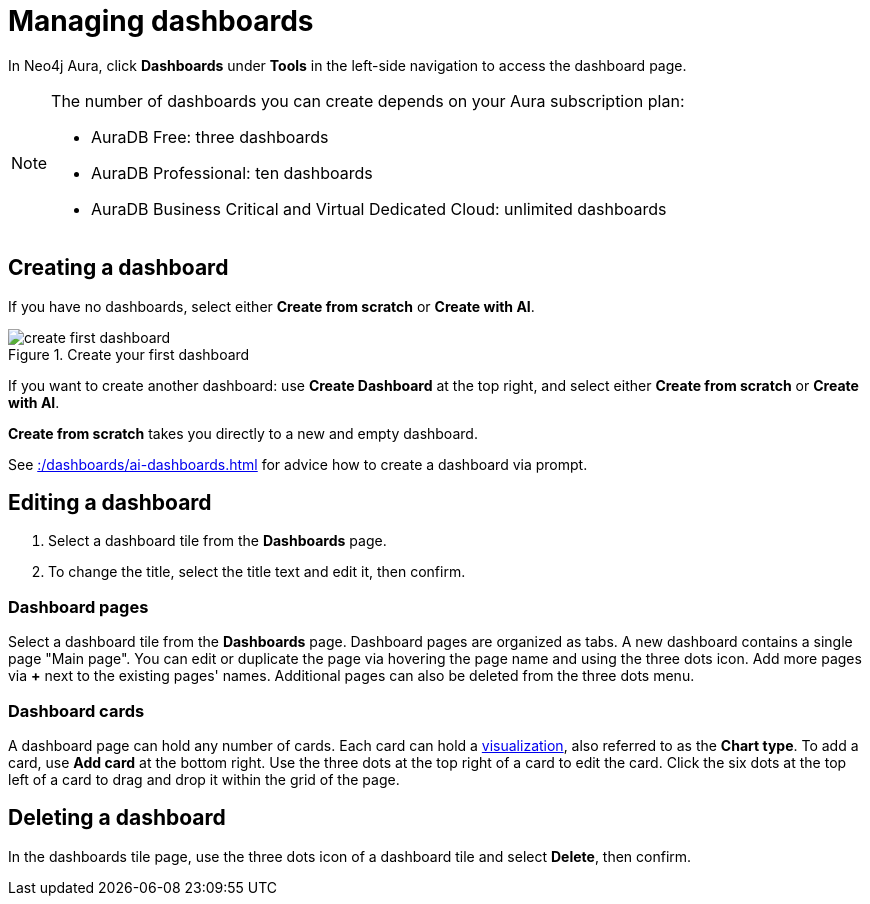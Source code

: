 = Managing dashboards
:description: Create and modify Neo4j dashboards.

In Neo4j Aura, click **Dashboards** under **Tools** in the left-side navigation to access the dashboard page.

[NOTE]
====
The number of dashboards you can create depends on your Aura subscription plan:

* AuraDB Free: three dashboards
* AuraDB Professional: ten dashboards
* AuraDB Business Critical and Virtual Dedicated Cloud: unlimited dashboards
====


== Creating a dashboard

If you have no dashboards, select either **Create from scratch** or **Create with AI**.

.Create your first dashboard
image::dashboards/create-first-dashboard.png[]

If you want to create another dashboard: use **Create Dashboard** at the top right, and select either **Create from scratch** or **Create with AI**.

**Create from scratch** takes you directly to a new and empty dashboard.

See xref::/dashboards/ai-dashboards.adoc[] for advice how to create a dashboard via prompt.


== Editing a dashboard

. Select a dashboard tile from the **Dashboards** page.
. To change the title, select the title text and edit it, then confirm.


=== Dashboard pages

Select a dashboard tile from the **Dashboards** page.
Dashboard pages are organized as tabs.
A new dashboard contains a single page "Main page".
You can edit or duplicate the page via hovering the page name and using the three dots icon.
Add more pages via **+** next to the existing pages' names.
Additional pages can also be deleted from the three dots menu.


=== Dashboard cards

A dashboard page can hold any number of cards.
Each card can hold a xref::/dashboards/visualizations/index.adoc[visualization], also referred to as the **Chart type**.
To add a card, use **Add card** at the bottom right.
Use the three dots at the top right of a card to edit the card.
Click the six dots at the top left of a card to drag and drop it within the grid of the page.


== Deleting a dashboard

In the dashboards tile page, use the three dots icon of a dashboard tile and select **Delete**, then confirm.